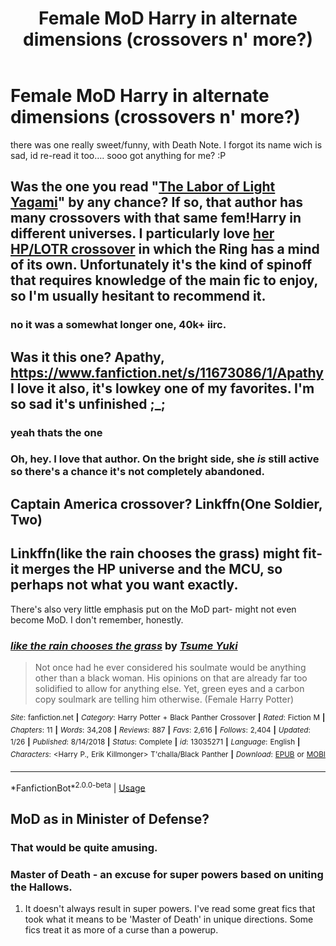 #+TITLE: Female MoD Harry in alternate dimensions (crossovers n' more?)

* Female MoD Harry in alternate dimensions (crossovers n' more?)
:PROPERTIES:
:Author: Ru-R
:Score: 5
:DateUnix: 1563909118.0
:DateShort: 2019-Jul-23
:FlairText: Request
:END:
there was one really sweet/funny, with Death Note. I forgot its name wich is sad, id re-read it too.... sooo got anything for me? :P


** Was the one you read "[[https://www.fanfiction.net/s/11866019/1/The-Labor-of-Light-Yagami][The Labor of Light Yagami]]" by any chance? If so, that author has many crossovers with that same fem!Harry in different universes. I particularly love [[https://www.fanfiction.net/s/12160753/1/The-Wasteland][her HP/LOTR crossover]] in which the Ring has a mind of its own. Unfortunately it's the kind of spinoff that requires knowledge of the main fic to enjoy, so I'm usually hesitant to recommend it.
:PROPERTIES:
:Author: chiruochiba
:Score: 4
:DateUnix: 1563910865.0
:DateShort: 2019-Jul-24
:END:

*** no it was a somewhat longer one, 40k+ iirc.
:PROPERTIES:
:Author: Ru-R
:Score: 2
:DateUnix: 1563913222.0
:DateShort: 2019-Jul-24
:END:


** Was it this one? Apathy, [[https://www.fanfiction.net/s/11673086/1/Apathy]] I love it also, it's lowkey one of my favorites. I'm so sad it's unfinished ;_;
:PROPERTIES:
:Author: hazju1
:Score: 3
:DateUnix: 1563916839.0
:DateShort: 2019-Jul-24
:END:

*** yeah thats the one
:PROPERTIES:
:Author: Ru-R
:Score: 1
:DateUnix: 1563917655.0
:DateShort: 2019-Jul-24
:END:


*** Oh, hey. I love that author. On the bright side, she /is/ still active so there's a chance it's not completely abandoned.
:PROPERTIES:
:Author: OrionTheRed
:Score: 1
:DateUnix: 1563967908.0
:DateShort: 2019-Jul-24
:END:


** Captain America crossover? Linkffn(One Soldier, Two)
:PROPERTIES:
:Author: Sporkalork
:Score: 2
:DateUnix: 1563921724.0
:DateShort: 2019-Jul-24
:END:


** Linkffn(like the rain chooses the grass) might fit- it merges the HP universe and the MCU, so perhaps not what you want exactly.

There's also very little emphasis put on the MoD part- might not even become MoD. I don't remember, honestly.
:PROPERTIES:
:Author: OrionTheRed
:Score: 2
:DateUnix: 1563968225.0
:DateShort: 2019-Jul-24
:END:

*** [[https://www.fanfiction.net/s/13035271/1/][*/like the rain chooses the grass/*]] by [[https://www.fanfiction.net/u/2221413/Tsume-Yuki][/Tsume Yuki/]]

#+begin_quote
  Not once had he ever considered his soulmate would be anything other than a black woman. His opinions on that are already far too solidified to allow for anything else. Yet, green eyes and a carbon copy soulmark are telling him otherwise. (Female Harry Potter)
#+end_quote

^{/Site/:} ^{fanfiction.net} ^{*|*} ^{/Category/:} ^{Harry} ^{Potter} ^{+} ^{Black} ^{Panther} ^{Crossover} ^{*|*} ^{/Rated/:} ^{Fiction} ^{M} ^{*|*} ^{/Chapters/:} ^{11} ^{*|*} ^{/Words/:} ^{34,208} ^{*|*} ^{/Reviews/:} ^{887} ^{*|*} ^{/Favs/:} ^{2,616} ^{*|*} ^{/Follows/:} ^{2,404} ^{*|*} ^{/Updated/:} ^{1/26} ^{*|*} ^{/Published/:} ^{8/14/2018} ^{*|*} ^{/Status/:} ^{Complete} ^{*|*} ^{/id/:} ^{13035271} ^{*|*} ^{/Language/:} ^{English} ^{*|*} ^{/Characters/:} ^{<Harry} ^{P.,} ^{Erik} ^{Killmonger>} ^{T'challa/Black} ^{Panther} ^{*|*} ^{/Download/:} ^{[[http://www.ff2ebook.com/old/ffn-bot/index.php?id=13035271&source=ff&filetype=epub][EPUB]]} ^{or} ^{[[http://www.ff2ebook.com/old/ffn-bot/index.php?id=13035271&source=ff&filetype=mobi][MOBI]]}

--------------

*FanfictionBot*^{2.0.0-beta} | [[https://github.com/tusing/reddit-ffn-bot/wiki/Usage][Usage]]
:PROPERTIES:
:Author: FanfictionBot
:Score: 1
:DateUnix: 1563968245.0
:DateShort: 2019-Jul-24
:END:


** MoD as in Minister of Defense?
:PROPERTIES:
:Author: ceplma
:Score: 1
:DateUnix: 1563918446.0
:DateShort: 2019-Jul-24
:END:

*** That would be quite amusing.
:PROPERTIES:
:Author: StarDolph
:Score: 3
:DateUnix: 1563949190.0
:DateShort: 2019-Jul-24
:END:


*** Master of Death - an excuse for super powers based on uniting the Hallows.
:PROPERTIES:
:Author: Astramancer_
:Score: 1
:DateUnix: 1563926905.0
:DateShort: 2019-Jul-24
:END:

**** It doesn't always result in super powers. I've read some great fics that took what it means to be 'Master of Death' in unique directions. Some fics treat it as more of a curse than a powerup.
:PROPERTIES:
:Author: chiruochiba
:Score: 3
:DateUnix: 1563929021.0
:DateShort: 2019-Jul-24
:END:
